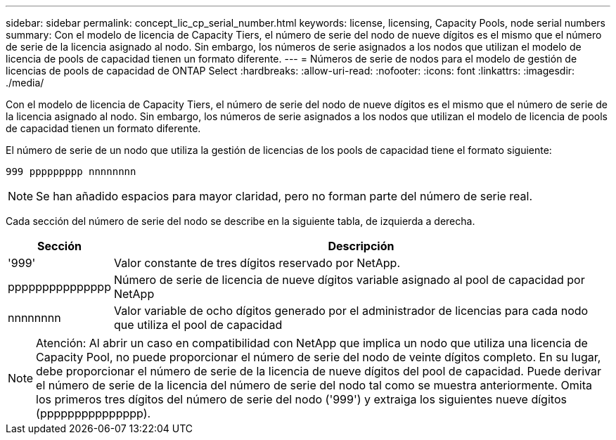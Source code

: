 ---
sidebar: sidebar 
permalink: concept_lic_cp_serial_number.html 
keywords: license, licensing, Capacity Pools, node serial numbers 
summary: Con el modelo de licencia de Capacity Tiers, el número de serie del nodo de nueve dígitos es el mismo que el número de serie de la licencia asignado al nodo. Sin embargo, los números de serie asignados a los nodos que utilizan el modelo de licencia de pools de capacidad tienen un formato diferente. 
---
= Números de serie de nodos para el modelo de gestión de licencias de pools de capacidad de ONTAP Select
:hardbreaks:
:allow-uri-read: 
:nofooter: 
:icons: font
:linkattrs: 
:imagesdir: ./media/


[role="lead"]
Con el modelo de licencia de Capacity Tiers, el número de serie del nodo de nueve dígitos es el mismo que el número de serie de la licencia asignado al nodo. Sin embargo, los números de serie asignados a los nodos que utilizan el modelo de licencia de pools de capacidad tienen un formato diferente.

El número de serie de un nodo que utiliza la gestión de licencias de los pools de capacidad tiene el formato siguiente:

`999 ppppppppp nnnnnnnn`


NOTE: Se han añadido espacios para mayor claridad, pero no forman parte del número de serie real.

Cada sección del número de serie del nodo se describe en la siguiente tabla, de izquierda a derecha.

[cols="15,85"]
|===
| Sección | Descripción 


| '999' | Valor constante de tres dígitos reservado por NetApp. 


| ppppppppppppppp | Número de serie de licencia de nueve dígitos variable asignado al pool de capacidad por NetApp 


| nnnnnnnn | Valor variable de ocho dígitos generado por el administrador de licencias para cada nodo que utiliza el pool de capacidad 
|===

NOTE: Atención: Al abrir un caso en compatibilidad con NetApp que implica un nodo que utiliza una licencia de Capacity Pool, no puede proporcionar el número de serie del nodo de veinte dígitos completo. En su lugar, debe proporcionar el número de serie de la licencia de nueve dígitos del pool de capacidad. Puede derivar el número de serie de la licencia del número de serie del nodo tal como se muestra anteriormente. Omita los primeros tres dígitos del número de serie del nodo ('999') y extraiga los siguientes nueve dígitos (ppppppppppppppp).
